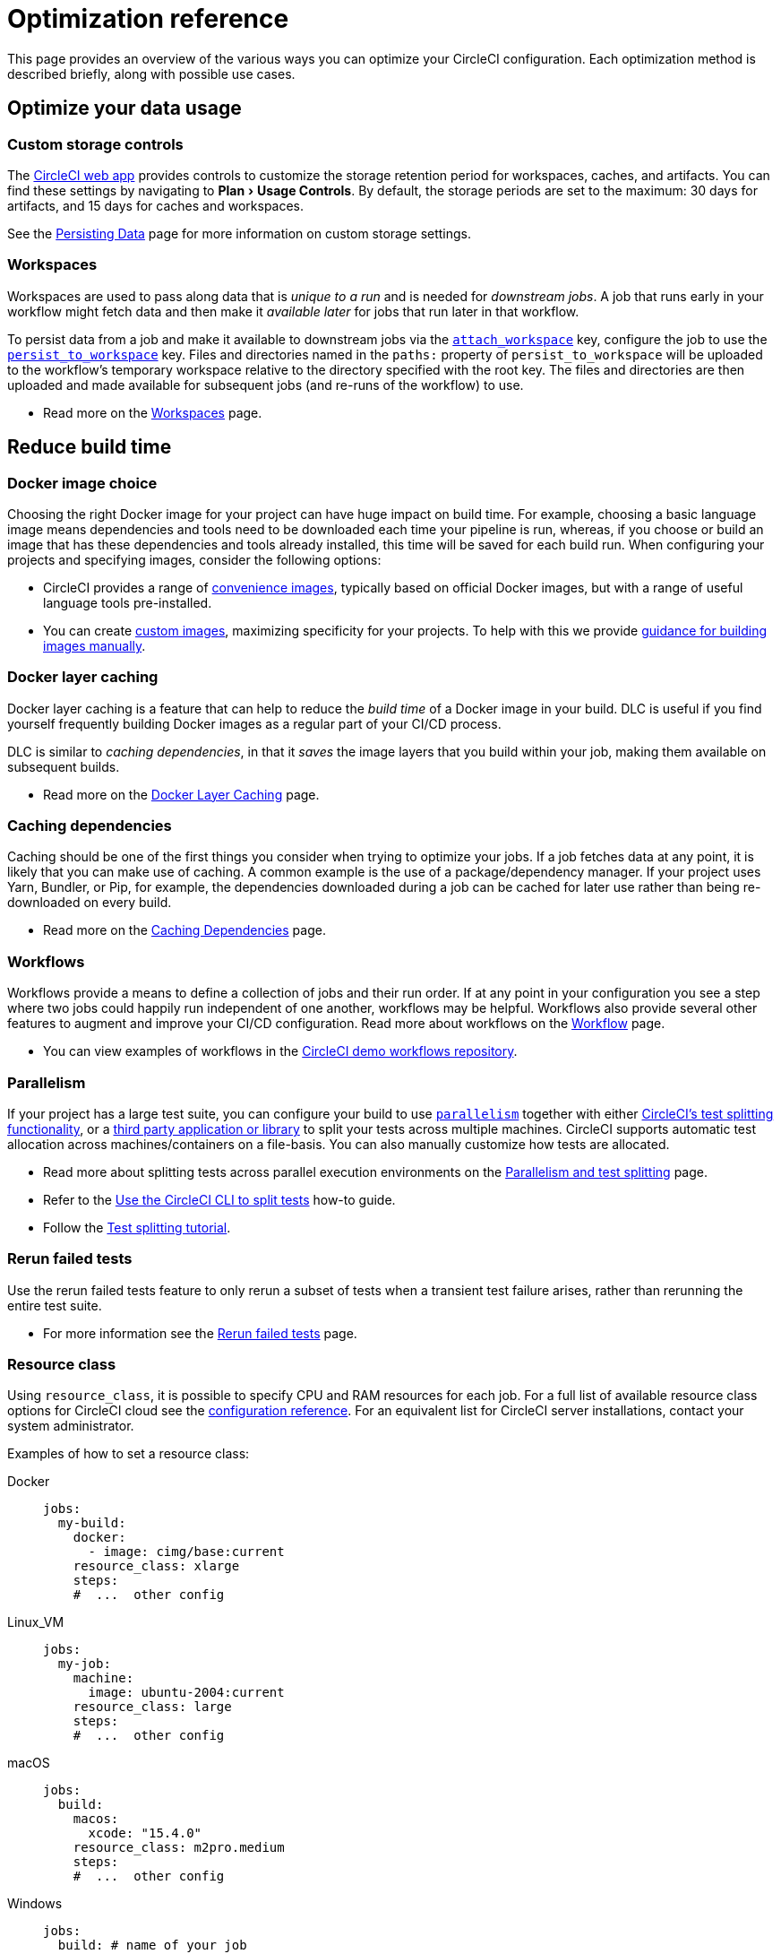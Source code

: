 = Optimization reference
:page-platform: Cloud, Server v4+
:page-description: Learn about ways to optimize your CircleCI pipelines
:icons: font
:toc: macro
:toc-title:
:experimental:

This page provides an overview of the various ways you can optimize your CircleCI configuration. Each optimization method is described briefly, along with possible use cases.

[#data]
== Optimize your data usage

[#custom-storage-controls]
=== Custom storage controls

The https://app.circleci.com/[CircleCI web app] provides controls to customize the storage retention period for workspaces, caches, and artifacts. You can find these settings by navigating to menu:Plan[Usage Controls]. By default, the storage periods are set to the maximum: 30 days for artifacts, and 15 days for caches and workspaces.

See the xref:persist-data.adoc#custom-storage-usage[Persisting Data] page for more information on custom storage settings.

[#workspaces]
=== Workspaces

Workspaces are used to pass along data that is _unique to a run_ and is needed for _downstream jobs_. A job that runs early in your workflow might fetch data and then make it _available later_ for jobs that run later in that workflow.

To persist data from a job and make it available to downstream jobs via the xref:reference:ROOT:configuration-reference.adoc#attachworkspace[`attach_workspace`] key, configure the job to use the xref:reference:ROOT:configuration-reference.adoc#persisttoworkspace[`persist_to_workspace`] key. Files and directories named in the `paths:` property of `persist_to_workspace` will be uploaded to the workflow's temporary workspace relative to the directory specified with the root key. The files and directories are then uploaded and made available for subsequent jobs (and re-runs of the workflow) to use.

* Read more on the xref:orchestrate:workspaces.adoc[Workspaces] page.

[#speed]
== Reduce build time

[#docker-image-choice]
=== Docker image choice

Choosing the right Docker image for your project can have huge impact on build time. For example, choosing a basic language image means dependencies and tools need to be downloaded each time your pipeline is run, whereas, if you choose or build an image that has these dependencies and tools already installed, this time will be saved for each build run. When configuring your projects and specifying images, consider the following options:

* CircleCI provides a range of xref:execution-managed:circleci-images.adoc#[convenience images], typically based on official Docker images, but with a range of useful language tools pre-installed.
* You can create xref:execution-managed:custom-images.adoc#[custom images], maximizing specificity for your projects. To help with this we provide xref:execution-managed:custom-images.adoc#creating-a-custom-image-manually[guidance for building images manually].

[#docker-layer-caching]
=== Docker layer caching

Docker layer caching is a feature that can help to reduce the _build time_ of a Docker image in your build. DLC is useful if you find yourself frequently building Docker images as a regular part of your CI/CD process.

DLC is similar to _caching dependencies_, in that it _saves_ the image layers that you build within your job, making them available on subsequent builds.

* Read more on the xref:docker-layer-caching.adoc#[Docker Layer Caching] page.

[#caching-dependencies]
=== Caching dependencies

Caching should be one of the first things you consider when trying to optimize your jobs. If a job fetches data at any point, it is likely that you can make use of caching. A common example is the use of a package/dependency manager. If your project uses Yarn, Bundler, or Pip, for example, the dependencies downloaded during a job can be cached for later use rather than being re-downloaded on every build.

* Read more on the xref:caching.adoc#[Caching Dependencies] page.

[#workflows]
=== Workflows

Workflows provide a means to define a collection of jobs and their run order. If at any point in your configuration you see a step where two jobs could happily run independent of one another, workflows may be helpful. Workflows also provide several other features to augment and improve your CI/CD configuration. Read more about workflows on the xref:orchestrate:workflows.adoc#[Workflow] page.

* You can view examples of workflows in the link:https://github.com/CircleCI-Public/circleci-demo-workflows/[CircleCI demo workflows repository].

[#parallelism]
=== Parallelism

If your project has a large test suite, you can configure your build to use xref:reference:ROOT:configuration-reference.adoc#parallelism[`parallelism`] together with either xref:parallelism-faster-jobs.adoc#[CircleCI's test splitting functionality], or a xref:parallelism-faster-jobs.adoc#other-ways-to-split-tests[third party application or library] to split your tests across multiple machines. CircleCI supports automatic test allocation across machines/containers on a file-basis. You can also manually customize how tests are allocated.

* Read more about splitting tests across parallel execution environments on the xref:parallelism-faster-jobs.adoc#[Parallelism and test splitting] page.
* Refer to the xref:use-the-circleci-cli-to-split-tests.adoc#[Use the CircleCI CLI to split tests] how-to guide.
* Follow the xref:test:test-splitting-tutorial.adoc#[Test splitting tutorial].

[#rerun-failed-tests]
=== Rerun failed tests

Use the rerun failed tests feature to only rerun a subset of tests when a transient test failure arises, rather than rerunning the entire test suite.

* For more information see the xref:test:rerun-failed-tests.adoc#[Rerun failed tests] page.

[#resource-class]
=== Resource class

Using `resource_class`, it is possible to specify CPU and RAM resources for each job. For a full list of available resource class options for CircleCI cloud see the xref:reference:ROOT:configuration-reference.adoc#resourceclass[configuration reference]. For an equivalent list for CircleCI server installations, contact your system administrator.

Examples of how to set a resource class:

[tabs]
====
Docker::
+
--
[source,yaml]
----
jobs:
  my-build:
    docker:
      - image: cimg/base:current
    resource_class: xlarge
    steps:
    #  ...  other config
----
--
Linux_VM::
+
--
[source,yaml]
----
jobs:
  my-job:
    machine:
      image: ubuntu-2004:current
    resource_class: large
    steps:
    #  ...  other config
----
--
macOS::
+
--
[source,yaml]
----
jobs:
  build:
    macos:
      xcode: "15.4.0"
    resource_class: m2pro.medium
    steps:
    #  ...  other config
----
--
Windows::
+
--
[source,yaml]
----
jobs:
  build: # name of your job
    machine:
      image: 'windows-server-2022-gui:current'
    resource_class: windows.medium
    steps:
    #  ...  other config
----
--
Arm::
+
--
[source,yaml]
----
jobs:
  my-job:
    machine:
      image: ubuntu-2004:202101-01
    resource_class: arm.medium
    steps:
    #  ...  other config
----
--
GPU::
+
--
[source,yaml]
----
jobs:
  build:
    machine:
      image: linux-cuda-12:default
    resource_class: gpu.nvidia.medium
    steps:
    #  ...  other config
----

NOTE: Open a link:https://support.circleci.com/hc/en-us/requests/new[Support ticket] if you would like access to the GPU execution environment.
--
====

* Read more about resource classes on the xref:execution-managed:resource-class-overview.adoc#[resource class overview] page.

[#configuraiton]
== Optimize your configuration files

[#dynamic-configuration]
=== Dynamic configuration

Use dynamic configuration to generate CircleCI config files dynamically, depending on specific pipeline values or file paths. Dynamic config allows you to:

* Execute conditional workflows/commands.
* Pass pipeline parameter values and/or generate additional configuration.
* Trigger separate config.yml configurations, which exist outside the default parent `.circleci/` directory.

Read more about dynamic configuration on the xref:orchestrate:dynamic-config.adoc#[Dynamic configuration] overview page.

[#orbs]
=== Orbs

Orbs are reusable packages of parameterizable configuration that can be used in any project. Use orbs to:

* Simplify configuration (`.circleci/_config.yml`)
* Automate repeated processes
* Accelerate project setup
* Simplify integration with third-party tools

Read more about orbs on the link:/docs/orb-intro/[Orbs overview] page.

[#see-also]
== See also

* xref:persist-data.adoc#[Persisting Data]
* For a complete list of customizations, view the xref:reference:ROOT:configuration-reference.adoc#[Configuration Reference] page.
* For information about how Yarn can potentially speed up builds and reduce errors, view the xref:caching.adoc#basic-example-of-dependency-caching[Caching Dependencies] page.
* Coinbase published an article titled https://blog.coinbase.com/continuous-integration-at-coinbase-how-we-optimized-circleci-for-speed-cut-our-build-times-by-378c8b1d7161[Continuous Integration at Coinbase: How we optimized CircleCI for speed and cut our build times by 75%].
